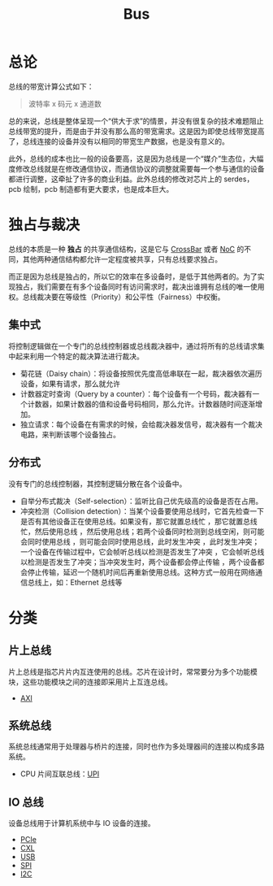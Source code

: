 :PROPERTIES:
:ID:       1cae8e38-cc68-4535-9067-e54672e9b356
:END:
#+title: Bus

* 总论
总线的带宽计算公式如下：

#+begin_quote
波特率 x 码元 x 通道数
#+end_quote

总的来说，总线是整体呈现一个“供大于求”的情景，并没有很复杂的技术难题阻止总线带宽的提升，而是由于并没有那么高的带宽需求。这是因为即使总线带宽提高了，总线连接的设备并没有以相同的带宽生产数据，也是没有意义的。

此外，总线的成本也比一般的设备要高，这是因为总线是一个“媒介”生态位，大幅度修改总线就是在修改通信协议，而通信协议的调整就需要每一个参与通信的设备都进行调整，这牵扯了许多的商业利益。此外总线的修改对芯片上的 serdes，pcb 绘制，pcb 制造都有更大要求，也是成本巨大。

* 独占与裁决
总线的本质是一种 *独占* 的共享通信结构，这是它与 [[id:0e74c879-eb7b-4156-a9e1-7305c6a0d840][CrossBar]] 或者 [[id:aab51be0-a4a3-4df0-83a7-8c2593b7fd1e][NoC]] 的不同，其他两种通信结构都允许一定程度被共享，只有总线要求独占。

而正是因为总线是独占的，所以它的效率在多设备时，是低于其他两者的。为了实现独占，我们需要在有多个设备同时有访问需求时，裁决出谁拥有总线的唯一使用权。总线裁决要在等级性（Priority）和公平性（Fairness）中权衡。

** 集中式
将控制逻辑做在一个专门的总线控制器或总线裁决器中，通过将所有的总线请求集中起来利用一个特定的裁决算法进行裁决。

- 菊花链（Daisy chain）：将设备按照优先度高低串联在一起，裁决器依次遍历设备，如果有请求，那么就允许
- 计数器定时查询（Query by a counter）：每个设备有一个号码，裁决器有一个计数器，如果计数器的值和设备号码相同，那么允许。计数器随时间逐渐增加。
- 独立请求：每个设备在有需求的时候，会给裁决器发信号，裁决器有一个裁决电路，来判断该哪个设备独占。

** 分布式
没有专门的总线控制器，其控制逻辑分散在各个设备中。

- 自举分布式裁决（Self-selection）：监听比自己优先级高的设备是否在占用。
- 冲突检测（Collision detection）：当某个设备要使用总线时，它首先检查一下是否有其他设备正在使用总线。如果没有，那它就置总线忙 ，那它就置总线忙，然后使用总线 ，然后使用总线；若两个设备同时检测到总线空闲，则可能会同时使用总线 ，则可能会同时使用总线，此时发生冲突 ，此时发生冲突；一个设备在传输过程中，它会帧听总线以检测是否发生了冲突 ，它会帧听总线以检测是否发生了冲突；当冲突发生时，两个设备都会停止传输 ，两个设备都会停止传输，延迟一个随机时间后再重新使用总线。这种方式一般用在网络通信总线上，如：Ethernet 总线等

* 分类
** 片上总线
片上总线是指芯片片内互连使用的总线。芯片在设计时，常常要分为多个功能模块，这些功能模块之间的连接即采用片上互连总线。

- [[id:63ea86b5-0a12-4ecb-8023-c48da9752ffb][AXI]]

** 系统总线
系统总线通常用于处理器与桥片的连接，同时也作为多处理器间的连接以构成多路系统。

- CPU 片间互联总线：[[id:82f13281-3f2c-4e63-872b-1c94e784a69f][UPI]]

** IO 总线
设备总线用于计算机系统中与 IO 设备的连接。

- [[id:45f5bda0-5fb7-4c7d-abb5-961533c52a2c][PCIe]]
- [[id:d0780f23-3f33-45f1-a114-6148abfbf330][CXL]]
- [[id:4945cf38-685f-4603-9691-5e34e18ce8a1][USB]]
- [[id:04b7d657-bd00-4c5f-a228-21657b15e7b3][SPI]]
- [[id:5e855cc8-1b2e-40bc-a473-6f2d5f42b8e5][I2C]]
